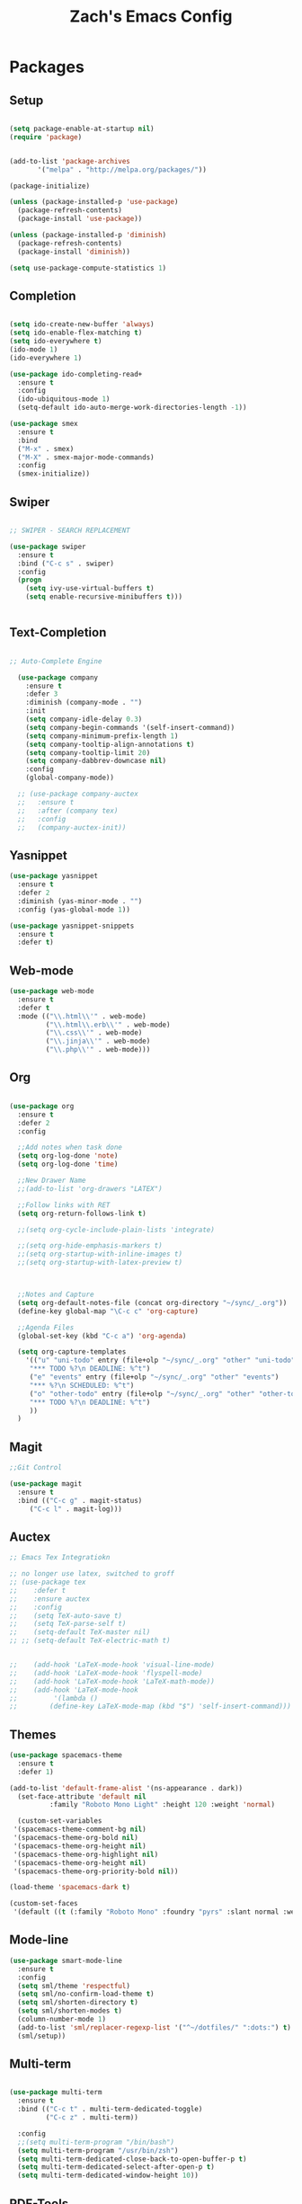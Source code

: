 #+TITLE: Zach's Emacs Config

* Packages
  
** Setup
#+BEGIN_SRC emacs-lisp

  (setq package-enable-at-startup nil)
  (require 'package)
  

  (add-to-list 'package-archives
         '("melpa" . "http://melpa.org/packages/"))

  (package-initialize)

  (unless (package-installed-p 'use-package)
    (package-refresh-contents)
    (package-install 'use-package))

  (unless (package-installed-p 'diminish)
    (package-refresh-contents)
    (package-install 'diminish))

  (setq use-package-compute-statistics 1)
#+END_SRC

** Completion

#+BEGIN_SRC emacs-lisp

    (setq ido-create-new-buffer 'always)
    (setq ido-enable-flex-matching t)
    (setq ido-everywhere t)
    (ido-mode 1)
    (ido-everywhere 1)

    (use-package ido-completing-read+
      :ensure t
      :config
      (ido-ubiquitous-mode 1)
      (setq-default ido-auto-merge-work-directories-length -1))

    (use-package smex
      :ensure t
      :bind
      ("M-x" . smex)
      ("M-X" . smex-major-mode-commands)
      :config
      (smex-initialize))

#+end_src

** Swiper

#+begin_src emacs-lisp

    ;; SWIPER - SEARCH REPLACEMENT

    (use-package swiper
      :ensure t
      :bind ("C-c s" . swiper)
      :config
      (progn
        (setq ivy-use-virtual-buffers t)
        (setq enable-recursive-minibuffers t)))


#+end_src

** Text-Completion

#+BEGIN_SRC emacs-lisp

  ;; Auto-Complete Engine

    (use-package company
      :ensure t
      :defer 3
      :diminish (company-mode . "")
      :init
      (setq company-idle-delay 0.3)
      (setq company-begin-commands '(self-insert-command))
      (setq company-minimum-prefix-length 1)
      (setq company-tooltip-align-annotations t)
      (setq company-tooltip-limit 20)
      (setq company-dabbrev-downcase nil)
      :config
      (global-company-mode))

    ;; (use-package company-auctex
    ;;   :ensure t
    ;;   :after (company tex)
    ;;   :config
    ;;   (company-auctex-init))

#+end_src

** Yasnippet

#+BEGIN_SRC emacs-lisp
  (use-package yasnippet
    :ensure t
    :defer 2
    :diminish (yas-minor-mode . "")
    :config (yas-global-mode 1))

  (use-package yasnippet-snippets
    :ensure t
    :defer t)
#+END_SRC

** Web-mode

#+BEGIN_SRC emacs-lisp
  (use-package web-mode
    :ensure t
    :defer t
    :mode (("\\.html\\'" . web-mode)
           ("\\.html\\.erb\\'" . web-mode)
           ("\\.css\\'" . web-mode)
           ("\\.jinja\\'" . web-mode)
           ("\\.php\\'" . web-mode)))
#+END_SRC

** Org

#+BEGIN_SRC emacs-lisp

  (use-package org
    :ensure t
    :defer 2
    :config

    ;;Add notes when task done
    (setq org-log-done 'note)
    (setq org-log-done 'time)

    ;;New Drawer Name
    ;;(add-to-list 'org-drawers "LATEX")

    ;;Follow links with RET
    (setq org-return-follows-link t)

    ;;(setq org-cycle-include-plain-lists 'integrate)

    ;;(setq org-hide-emphasis-markers t)
    ;;(setq org-startup-with-inline-images t)
    ;;(setq org-startup-with-latex-preview t)



    ;;Notes and Capture
    (setq org-default-notes-file (concat org-directory "~/sync/_.org"))
    (define-key global-map "\C-c c" 'org-capture)

    ;;Agenda Files
    (global-set-key (kbd "C-c a") 'org-agenda)

    (setq org-capture-templates
	  '(("u" "uni-todo" entry (file+olp "~/sync/_.org" "other" "uni-todo")
	   "*** TODO %?\n DEADLINE: %^t")
	   ("e" "events" entry (file+olp "~/sync/_.org" "other" "events")
	   "*** %?\n SCHEDULED: %^t")	   
	   ("o" "other-todo" entry (file+olp "~/sync/_.org" "other" "other-todo")
	   "*** TODO %?\n DEADLINE: %^t")
	   ))
    )

#+END_SRC

** Magit
#+BEGIN_SRC emacs-lisp
  ;;Git Control

  (use-package magit
    :ensure t
    :bind (("C-c g" . magit-status)
	   ("C-c l" . magit-log)))
#+END_SRC

** Auctex

#+begin_src emacs-lisp
  ;; Emacs Tex Integratiokn

  ;; no longer use latex, switched to groff
  ;; (use-package tex
  ;;    :defer t
  ;;    :ensure auctex
  ;;    :config
  ;;    (setq TeX-auto-save t)
  ;;    (setq TeX-parse-self t)
  ;;    (setq-default TeX-master nil)
  ;; ;; (setq-default TeX-electric-math t)


  ;;    (add-hook 'LaTeX-mode-hook 'visual-line-mode)
  ;;    (add-hook 'LaTeX-mode-hook 'flyspell-mode)
  ;;    (add-hook 'LaTeX-mode-hook 'LaTeX-math-mode))
  ;;    (add-hook 'LaTeX-mode-hook
  ;; 	     '(lambda ()
  ;; 		(define-key LaTeX-mode-map (kbd "$") 'self-insert-command)))

#+end_src

** Themes

#+BEGIN_SRC emacs-lisp
  (use-package spacemacs-theme
    :ensure t
    :defer 1)

  (add-to-list 'default-frame-alist '(ns-appearance . dark))
    (set-face-attribute 'default nil
			:family "Roboto Mono Light" :height 120 :weight 'normal)

    (custom-set-variables
   '(spacemacs-theme-comment-bg nil)
   '(spacemacs-theme-org-bold nil)
   '(spacemacs-theme-org-height nil)
   '(spacemacs-theme-org-highlight nil)
   '(spacemacs-theme-org-height nil)
   '(spacemacs-theme-org-priority-bold nil))

  (load-theme 'spacemacs-dark t)

  (custom-set-faces
   '(default ((t (:family "Roboto Mono" :foundry "pyrs" :slant normal :weight normal :height 120 :width normal)))))
  #+END_SRC

** Mode-line

#+begin_src emacs-lisp
  (use-package smart-mode-line
    :ensure t
    :config
    (setq sml/theme 'respectful)
    (setq sml/no-confirm-load-theme t)
    (setq sml/shorten-directory t)
    (setq sml/shorten-modes t)
    (column-number-mode 1)
    (add-to-list 'sml/replacer-regexp-list '("^~/dotfiles/" ":dots:") t)
    (sml/setup))

#+end_src

** Multi-term

#+begin_src emacs-lisp

  (use-package multi-term
    :ensure t
    :bind (("C-c t" . multi-term-dedicated-toggle)
           ("C-c z" . multi-term))

    :config
    ;;(setq multi-term-program "/bin/bash")
    (setq multi-term-program "/usr/bin/zsh")
    (setq multi-term-dedicated-close-back-to-open-buffer-p t)
    (setq multi-term-dedicated-select-after-open-p t)
    (setq multi-term-dedicated-window-height 10))

#+end_src

** PDF-Tools

#+begin_src emacs-lisp

 ;; Not working for some reason - fix later

 

#+end_src

** Hyperbole

#+begin_src emacs-lisp
  ;; (use-package hyperbole
  ;;   :ensure t
  ;;   :bind ("C-c h" . hyperbole)
  ;;   :defer 1)
#+end_src

** Ibuffer

#+begin_src emacs-lisp

    (setq ibuffer-saved-filter-groups
	  (quote (("New"

		   ("Terminal"
		    (or
		     (mode . term-mode)
		     (mode . eshell-mode)
		     ))


	     ("Magit" (name . "magit"))

		   ("Dired"
		    (mode . dired-mode))


		   ("Uni"
		    (filename . "documents/uni/"))

		    ("Special" (name . "*"))

		   ))))

    (add-hook 'ibuffer-mode-hook
      (lambda ()
	(ibuffer-switch-to-saved-filter-groups "New")))


  (setq ibuffer-show-empty-filter-groups nil)


    ;; ;; Use human readable Size column instead of original one
    ;; (define-ibuffer-column size-h
    ;;   (:name "Size" :inline t)
    ;;   (cond
    ;;    ((> (buffer-size) 1000000) (format "%7.1fM" (/ (buffer-size) 1000000.0)))
    ;;    ((> (buffer-size) 100000) (format "%7.0fk" (/ (buffer-size) 1000.0)))
    ;;    ((> (buffer-size) 1000) (format "%7.1fk" (/ (buffer-size) 1000.0)))
    ;;    (t (format "%8d" (buffer-size)))))

    ;; ;; Modify the default ibuffer-formats
    ;;   (setq ibuffer-formats
    ;; 	'((mark modified read-only " "
    ;; 		(name 18 18 :left :elide)
    ;; 		" "
    ;; 		(size-h 9 -1 :right)
    ;; 		" "
    ;; 		(mode 16 16 :left :elide)
    ;; 		" "
    ;; 		filename-and-process)))
#+end_src

** Deft

#+begin_src emacs-lisp

  (use-package deft
    :ensure t
    :bind (("C-c i" . deft)
           ("C-c u" . deft-new-file))
    :config
    (setq deft-extensions '("org" "txt"))
    )
#+end_src

** Nov
#+begin_src emacs-lisp

  (use-package nov
    :ensure t
    :defer t
    :mode
    (("\\.epub\\'" . nov-mode))

    )
#+end_src

** Recentf

#+begin_src emacs-lisp

  (recentf-mode 1)
  (setq recentf-max-menu-items 25)

#+end_src

** Dired

#+begin_src emacs-lisp
  (require 'dired-x)
  (setq dired-omit-files "^\\...+$")
  (setq dired-listing-switches "-alh")
  (add-hook 'dired-mode-hook (lambda () (dired-omit-mode 1)))
#+end_src

** TRAMP 

#+BEGIN_SRC emacs-lisp :tangle yes
(setq remote-file-name-inhibit-cache nil)
(setq vc-ignore-dir-regexp
      (format "%s\\|%s"
                    vc-ignore-dir-regexp
                    tramp-file-name-regexp))
(setq tramp-verbose 1)
#+END_SRC

** Gnus
** Misc

#+BEGIN_SRC emacs-lisp

  ;;Shows key commands when prompted
  ;; (use-package which-key
  ;;   :ensure t
  ;;   :diminish (which-key-mode . "")
  ;;   :config (which-key-mode))

  ;; ;;Better window switching
  (use-package ace-window
    :ensure t
    :diminish (ace-window-mode . "")
    :init
      (global-set-key [remap other-window] 'ace-window))

  (use-package hungry-delete
    :ensure t
    :diminish (hungry-delete-mode . "")
    :config (global-hungry-delete-mode))

  (use-package speed-type
    :ensure t
    :defer t
    :config
    (add-hook 'speed-type-mode-hook 'visual-line-mode))


  ;; (use-package ag
  ;;   :ensure t
  ;;   :defer t)


  ;; (use-package wttrin
  ;;   :ensure t
  ;;   :commands (wttrin)
  ;;   :init
  ;;   (setq wttrin-default-cities '("Toronto"
  ;; 				"Montreal"))
  ;;   (setq wttrin-default-accept-language '("Accept-Language" . "en-CA"))
  ;;   :bind
  ;;   ("C-c w" . wttrin))
#+END_SRC

* Defaults
** Functions

#+begin_src emacs-lisp

  (defun kill-other-buffers ()
	"Kill all other buffers."
	(interactive)
	(mapc 'kill-buffer (delq (current-buffer) (buffer-list)))
	(message "Other buffers killed"))

  (defun new-empty-buffer ()
    (interactive)
    (let (($buf (generate-new-buffer "zilch")))
      (switch-to-buffer $buf)
      (setq buffer-offer-save t)
      $buf
      (org-mode)
      ))

  (defun insert-date ()
  "Insert date at point."
  (interactive)
  (insert (format-time-string "%d/%m/%y")))

  (defun insert-time ()
  "Insert date at point."
  (interactive)
  (insert (format-time-string "%H:%M")))

  (defun insert-date-time ()
  "Insert date at point."
  (interactive)
  (insert (format-time-string "%d/%m/%Y %H:%M:%S")))

  (defun frame-resize ()
    (interactive)
    (set-frame-size (selected-frame) 120 40))

  (defun goto-todo ()
    (interactive)
    (find-file "~/sync/_.org"))

  (defun dired-open-file ()
    "In dired, open the file named on this line."
    (interactive)
    (let* ((file (dired-get-filename nil t)))
      (message "Opening %s..." file)
      (call-process "xdg-open" nil 0 nil file)
      (message "Opening %s done" file)))

  (defun dired-sort ()
    (interactive)
    (let ($sort-by $arg)
      (setq $sort-by (ido-completing-read "Sort by:" '( "date" "size" "name" )))
      (cond
       ((equal $sort-by "name") (setq $arg "-Al "))
       ((equal $sort-by "date") (setq $arg "-Al -t"))
       ((equal $sort-by "size") (setq $arg "-Al -S"))
       (t (error "logic error 09535" )))
      (dired-sort-other $arg )))
#+end_src

** Menu

#+begin_src emacs-lisp
    (setq inhibit-startup-message t)
    (tool-bar-mode -1)
    (toggle-scroll-bar -1)
    ;;(menu-bar-mode -1)
    (tooltip-mode -1)

    (setq initial-scratch-message ";; Relax, its all good")
#+end_src

** Scrolling

#+begin_src emacs-lisp

  (global-set-key "\M-n" "\C-u1\C-v")
  (global-set-key "\M-p" "\C-u1\M-v")

  (setq mouse-wheel-scroll-amount '(1 ((shift) . 1)))
  (setq mouse-wheel-progressive-speed nil)

  (setq scroll-conservatively 10000
        scroll-preserve-screen-position t)
#+end_src

** Mark

#+begin_src emacs-lisp

;;  (transient-mark-mode nil)

#+end_src

** Disabled Commands
   
#+begin_src emacs-lisp
(put 'narrow-to-region 'disabled nil)          ; C-x n n
(put 'narrow-to-page 'disabled nil)            ; C-x n p
(put 'scroll-left 'disabled nil)               ; C-x > or <
(put 'downcase-region 'disabled nil)           ; C-x C-l
(put 'upcase-region 'disabled nil)             ; C-x C-u
(put 'set-goal-column 'disabled nil)           ; C-x C-n ==> disable with C-u
(put 'dired-find-alternate-file 'disabled nil) ; a in dired
#+end_src

** Backups
#+begin_src emacs-lisp

    ;;backups
    (setq backup-directory-alist '(("." . "~/.emacs.d/backups")))
    (setq auto-save-file-name-transforms '((".*" "~/.emacs.d/auto-save-list/" t)))
#+end_src

** Utf-8

#+begin_src emacs-lisp
    ;;use utf-8
    (setq locale-coding-system 'utf-8)
    (set-terminal-coding-system 'utf-8)
    (set-keyboard-coding-system 'utf-8)
    (set-selection-coding-system 'utf-8)
    (prefer-coding-system 'utf-8)

#+end_src

** Personal
#+begin_src emacs-lisp
    ;;Personal Information
    (setq user-full-name "Zachary Dawood"
          user-mail-address "zachary.dawood@gmail.com")

#+end_src

** Shell

Shell is weird on mac delete set-exec-path-from-shell-PATH when on linux

#+begin_src emacs-lisp
  (setq explicit-shell-file-name "/bin/bash")

  ;; Getting shell to use the correct path
  (defun set-exec-path-from-shell-PATH ()
   (let ((path-from-shell (replace-regexp-in-string
			   "[ \t\n]*$"
			    ""
			    (shell-command-to-string "$SHELL --login -i -c 'echo $PATH'"))))
      (setenv "PATH" path-from-shell)
      (setq eshell-path-env path-from-shell) ; for eshell users
      (setq exec-path (split-string path-from-shell path-separator))))

  (when window-system (set-exec-path-from-shell-PATH))

#+end_src

** Bindings

#+begin_src emacs-lisp

  (global-unset-key (kbd "C-z"))

  (global-set-key (kbd "C-c b") 'previous-buffer)
  (global-set-key (kbd "C-c c") 'org-capture)
  (global-set-key (kbd "C-c d") 'dired-jump)
  (global-set-key (kbd "C-c e") 'ibuffer)
  (global-set-key (kbd "C-c f") 'next-buffer)
  (global-set-key (kbd "C-c h") 'help)
  (global-set-key (kbd "C-c j") 'clean-buffer-list)
  (global-set-key (kbd "C-c k") 'kill-this-buffer)
  (global-set-key (kbd "C-c n") 'new-empty-buffer)
  (global-set-key (kbd "C-c m") 'flyspell-mode)
  (global-set-key (kbd "C-c o") 'calc)
  (global-set-key (kbd "C-c p") 'calculator)
  (global-set-key (kbd "C-c q") 'read-only-mode)
  (global-set-key (kbd "C-c r") 'recentf-open-files)
  (global-set-key (kbd "C-c v") 'visual-line-mode)
  (global-set-key (kbd "C-c x") 'imenu)
  (global-set-key (kbd "C-c y") 'rename-buffer)
  (global-set-key (kbd "C-c 1") 'insert-date)
  (global-set-key (kbd "C-c 2") 'insert-time)
  (global-set-key (kbd "C-c 3") 'insert-date-time)
  (global-set-key (kbd "C-c \S-a") 'clone-indirect-buffer)
  (global-set-key (kbd "C-c \S-c") 'calendar)
  (global-set-key (kbd "C-c \S-d") 'ido-dired)
  (global-set-key (kbd "C-c \S-e") 'eshell)
  (global-set-key (kbd "C-c \S-g") 'goto-line)
  (global-set-key (kbd "C-c \S-p") 'proced)
  (global-set-key (kbd "C-c \S-l") 'eval-region)
  (global-set-key (kbd "C-c \S-r") 'frame-resize)
  (global-set-key (kbd "C-c \S-s") 'speedbar)
  (global-set-key (kbd "C-c \S-w") 'eww)
  (global-set-key (kbd "C-c \S-v") 'goto-todo)

  (global-set-key (kbd "C-x k") 'kill-other-buffers)

  (global-set-key (kbd "<prior>")
		  (lambda () (interactive) (next-line -5)))
  (global-set-key (kbd "<next>")
		  (lambda () (interactive) (next-line 5)))

  (define-key dired-mode-map (kbd "1") (lambda () (interactive) (find-alternate-file "~/")))
  (define-key dired-mode-map (kbd "2") (lambda () (interactive) (find-alternate-file "~/documents")))
  (define-key dired-mode-map (kbd "3") (lambda () (interactive) (find-alternate-file "~/downloads")))
  (define-key dired-mode-map (kbd "4") (lambda () (interactive) (find-alternate-file "~/dotfiles")))
  (define-key dired-mode-map (kbd "5") (lambda () (interactive) (find-alternate-file "~/sync")))
  (define-key dired-mode-map (kbd "6") (lambda () (interactive) (find-alternate-file "~/documents/uni")))
  (define-key dired-mode-map (kbd "7") (lambda () (interactive) (find-alternate-file "~/dotfiles")))
  (define-key dired-mode-map (kbd "8") (lambda () (interactive) (find-alternate-file "/run/media/zach")))
  (define-key dired-mode-map (kbd "9") (lambda () (interactive) (find-alternate-file "~/documents/books/")))
  (define-key dired-mode-map (kbd "0") (lambda () (interactive) (find-alternate-file "~/documents/code/")))


  (define-key dired-mode-map (kbd ",") 'dired-hide-details-mode)
  (define-key dired-mode-map (kbd "z") 'dired-open-file)
  (define-key dired-mode-map (kbd "/") 'dired-omit-mode)
  (define-key dired-mode-map (kbd "s") 'dired-sort)
#+end_Src

** Misc
#+begin_src emacs-lisp
  ;;Frame Size
  (when window-system (set-frame-size (selected-frame) 120 40))

  ;;This is for line wrapping
  (add-hook 'text-mode-hook 'turn-on-visual-line-mode)
  (diminish 'visual-line-mode)
  (diminish 'auto-revert-mode)

  (delete-selection-mode t)

  (setq-default cursor-type 'bar)
  (blink-cursor-mode 1)


  (setq confirm-kill-processes nil)


  ;;Go away
  (setq visible-bell t)
  (setq ring-bell-function 'ignore)

  ;;Save Buffer State
  ;;(desktop-save-mode 1)

  (defalias 'yes-or-no-p 'y-or-n-p)

  ;;highlight matching parentheses
  (show-paren-mode 1)
  (setq show-paren-delay 0)

  ;;Add other bracket
  (electric-pair-mode 1)

  ;;new buffer mode
  (setq-default major-mode 'org-mode)

  ;;Birthday
  (when (string= "08-08" (format-time-string "%m-%d"))
    (run-with-idle-timer
     1 nil
     (lambda ()
       (let (cursor-type)
	 (animate-birthday-present Zach)))))


  (setq clean-buffer-list-delay-general 1)
#+end_src

** Zone

#+begin_src emacs-lisp

  ;; (use-package zone
  ;;   :ensure t
  ;;   :config
  ;;   (zone-when-idle 10)
  ;;   (add-hook 'zone-mode-hook 'visual-line-mode)
  ;;   (setq zone-programs [zone-pgm-putz-with-case])
  ;;   )

#+end_src

** Server

#+begin_src emacs-lisp
;;  (server-start)
#+end_src

